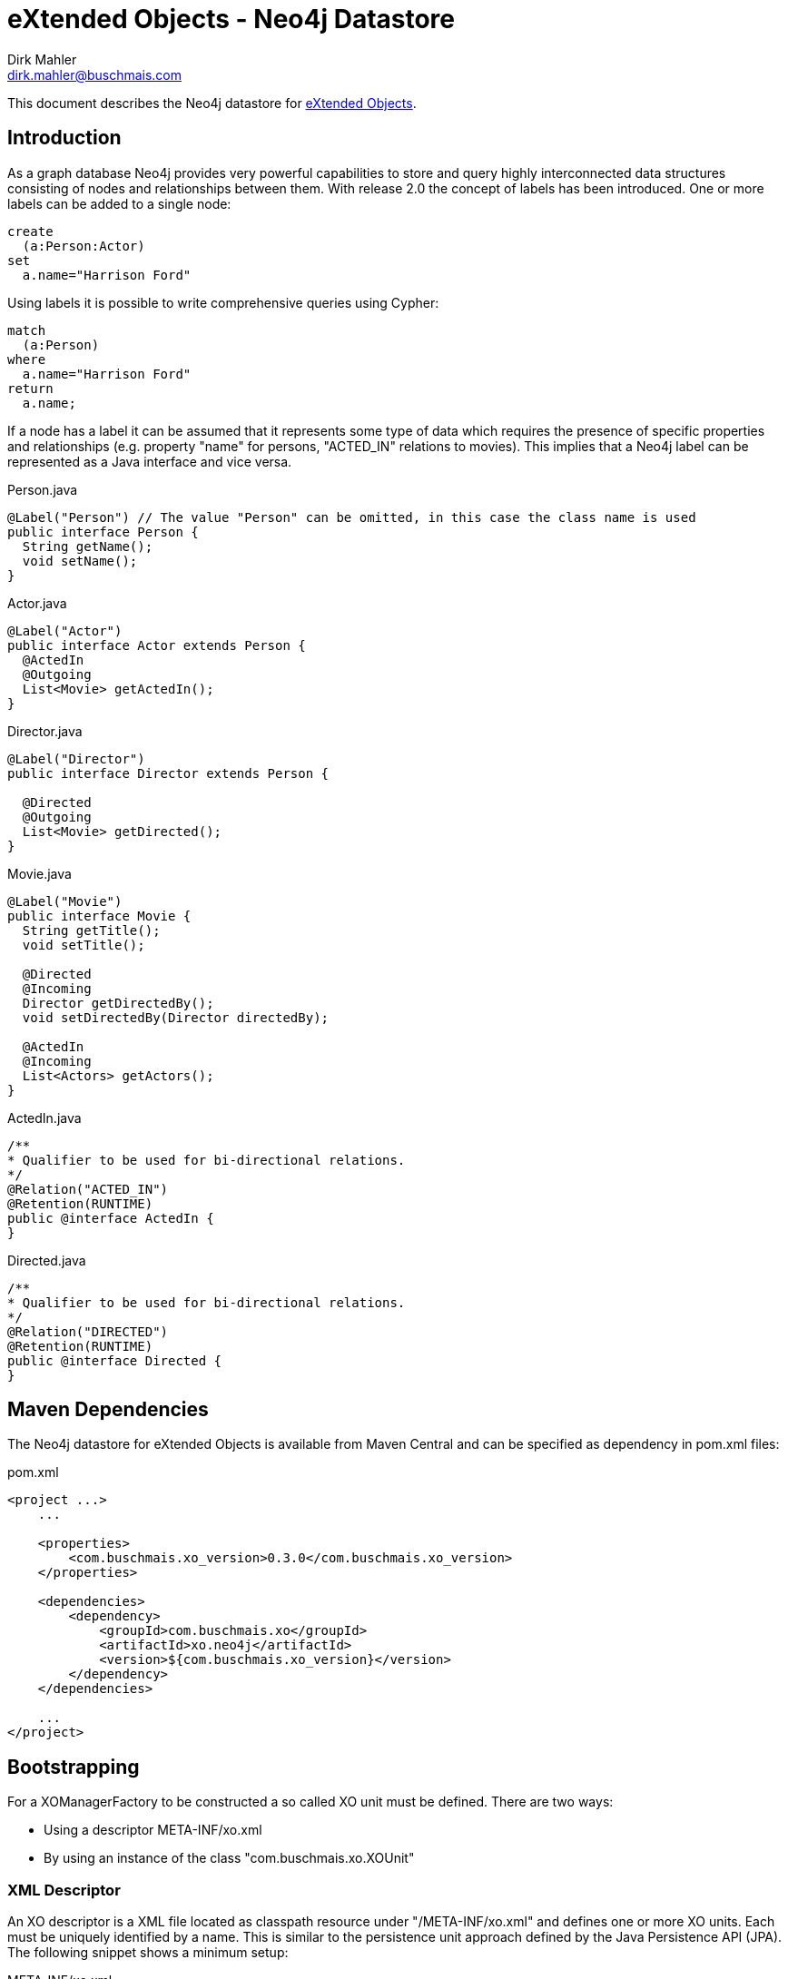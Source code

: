 = eXtended Objects - Neo4j Datastore
Dirk Mahler <dirk.mahler@buschmais.com>

This document describes the Neo4j datastore for http://github.com/buschmais/extended-objects[eXtended Objects].

:numbered!:
[abstract]
== Introduction

As a graph database Neo4j provides very powerful capabilities to store and query highly interconnected data structures
consisting of nodes and relationships between them. With release 2.0 the concept of labels has been introduced. One or
more labels can be added to a single node:

[source]
----
create
  (a:Person:Actor)
set
  a.name="Harrison Ford"
----

Using labels it is possible to write comprehensive queries using Cypher:

[source]
----
match
  (a:Person)
where
  a.name="Harrison Ford"
return
  a.name;
----

If a node has a label it can be assumed that it represents some type of data which requires the presence of specific
properties and relationships (e.g. property "name" for persons, "ACTED_IN" relations to movies). This implies that a
Neo4j label can be represented as a Java interface and vice versa.

Person.java
[source,java]
----
@Label("Person") // The value "Person" can be omitted, in this case the class name is used
public interface Person {
  String getName();
  void setName();
}
----


Actor.java
[source,java]
----
@Label("Actor")
public interface Actor extends Person {
  @ActedIn
  @Outgoing
  List<Movie> getActedIn();
}
----


Director.java
[source,java]
----
@Label("Director")
public interface Director extends Person {

  @Directed
  @Outgoing
  List<Movie> getDirected();
}
----


Movie.java
[source,java]
----
@Label("Movie")
public interface Movie {
  String getTitle();
  void setTitle();

  @Directed
  @Incoming
  Director getDirectedBy();
  void setDirectedBy(Director directedBy);

  @ActedIn
  @Incoming
  List<Actors> getActors();
}
----


ActedIn.java
[source,java]
----
/**
* Qualifier to be used for bi-directional relations.
*/
@Relation("ACTED_IN")
@Retention(RUNTIME)
public @interface ActedIn {
}
----



Directed.java
[source,java]
----
/**
* Qualifier to be used for bi-directional relations.
*/
@Relation("DIRECTED")
@Retention(RUNTIME)
public @interface Directed {
}
----

== Maven Dependencies
The Neo4j datastore for eXtended Objects is available from Maven Central and can be specified as dependency in pom.xml files:

pom.xml
[source,xml]
----
<project ...>
    ...

    <properties>
        <com.buschmais.xo_version>0.3.0</com.buschmais.xo_version>
    </properties>

    <dependencies>
        <dependency>
            <groupId>com.buschmais.xo</groupId>
            <artifactId>xo.neo4j</artifactId>
            <version>${com.buschmais.xo_version}</version>
        </dependency>
    </dependencies>

    ...
</project>
----

== Bootstrapping

For a XOManagerFactory to be constructed a so called XO unit must be defined. There are two ways:

- Using a descriptor META-INF/xo.xml
- By using an instance of the class "com.buschmais.xo.XOUnit"

=== XML Descriptor

An XO descriptor is a XML file located as classpath resource under "/META-INF/xo.xml" and defines one or more XO units.
Each must be uniquely identified by a name. This is similar to the persistence unit approach defined by the Java Persistence
API (JPA). The following snippet shows a minimum setup:

META-INF/xo.xml
[source,xml]
----
<v1:xo version="1.0" xmlns:v1="http://buschmais.com/xo/schema/v1.0">
    <xo-unit name="movies">
        <url>file://target/movies</url>
        <provider>com.buschmais.xo.neo4j.api.Neo4jXOProvider</provider>
        <types>
            <type>com.buschmais.xo.example.movies.composite.Movie</type>
            <type>com.buschmais.xo.example.movies.composite.Person</type>
            <type>com.buschmais.xo.example.movies.composite.Actor</type>
            <type>com.buschmais.xo.example.movies.composite.Directory</type>
        </types>
    </xo-unit>
</v1:xo>
----

url::
  The URL to pass to the Neo4j datastore. The following protocols are currently supported
  - file: embedded local database using the specified directory as location for the Neo4j database
  - http: remote database over REST
  - memory: non-persistent in-memory database
provider::
  - The class name of the datastore provider, for Neo4j com.buschmais.xo.neo4j.api.Neo4jXOProvider
types::
  - A list of all persistent interface types representing labels or relations

An XOManagerFactory instance can now be obtained as demonstrated in the following snippet:

Main.java
[source,java]
----
public class Main {

  public static void main(String[] args) {
    XOManagerFactory xmf = XO.createXOManagerFactory("movies");
    ...
    xmf.close();
  }

}
----

=== XOUnit And XOUnitBuilder

It is also possible to create a XOManagerFactory using an instance of the class com.buschmais.xo.api.XOUnit:

Main.java
[source,java]
----
public class Main {

  public static void main(String[] args) {
    XOUnit xoUnit = XOUnitBuilder.create(
      "file://target/movies", // datastore url
       Neo4jXOProvider.class, // datastore provider
       Movie.class, Person.class, Actor.class, Directory.class // persistent interface types
    ).create();
    XOManagerFactory xmf = XO.createXOManagerFactory(xoUnit);
    ...
    xmf.close();
  }

}
----

Note: The class XOUnitBuilder provides a fluent interface for the parameters which may be specified for an XO unit.
